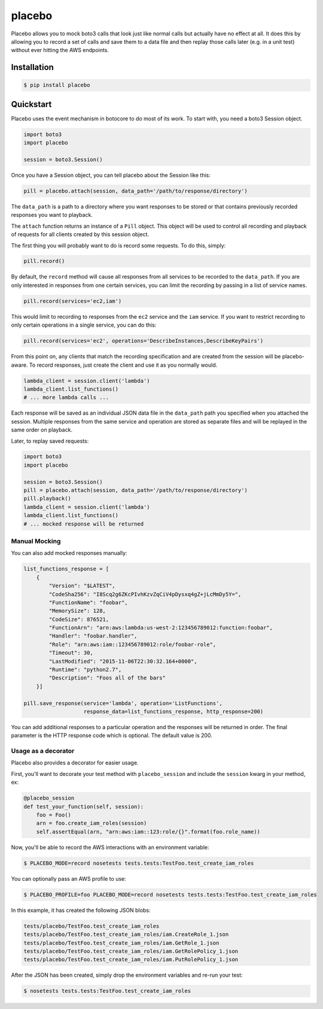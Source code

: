 placebo
=======

.. image:: https://travis-ci.org/garnaat/placebo.svg
   :target: https://travis-ci.org/garnaat/placebo

.. image:: https://landscape.io/github/garnaat/placebo/master/landscape.svg?style=flat
   :target: https://landscape.io/github/garnaat/placebo/master

Placebo allows you to mock boto3 calls that look just like normal calls
but actually have no effect at all. It does this by allowing you to
record a set of calls and save them to a data file and then replay those
calls later (e.g. in a unit test) without ever hitting the AWS
endpoints.

Installation
------------

.. code-block:: sh

    $ pip install placebo

Quickstart
----------

Placebo uses the event mechanism in botocore to do most of its work. To
start with, you need a boto3 Session object.

.. code-block:: python

    import boto3
    import placebo

    session = boto3.Session()

Once you have a Session object, you can tell placebo about the Session
like this:

.. code-block:: python

    pill = placebo.attach(session, data_path='/path/to/response/directory')

The ``data_path`` is a path to a directory where you want responses to
be stored or that contains previously recorded responses you want to
playback.

The ``attach`` function returns an instance of a ``Pill`` object. This
object will be used to control all recording and playback of requests
for all clients created by this session object.

The first thing you will probably want to do is record some requests. To
do this, simply:

.. code-block:: python

    pill.record()

By default, the ``record`` method will cause all responses from all
services to be recorded to the ``data_path``. If you are only interested
in responses from one certain services, you can limit the recording by
passing in a list of service names.

.. code-block:: python

    pill.record(services='ec2,iam')

This would limit to recording to responses from the ``ec2`` service and
the ``iam`` service. If you want to restrict recording to only certain
operations in a single service, you can do this:

.. code-block:: python

    pill.record(services='ec2', operations='DescribeInstances,DescribeKeyPairs')

From this point on, any clients that match the recording specification
and are created from the session will be placebo-aware. To record
responses, just create the client and use it as you normally would.

.. code-block:: python

    lambda_client = session.client('lambda')
    lambda_client.list_functions()
    # ... more lambda calls ...

Each response will be saved as an individual JSON data file in the
``data_path`` path you specified when you attached the session. Multiple
responses from the same service and operation are stored as separate
files and will be replayed in the same order on playback.

Later, to replay saved requests:

.. code-block:: python

    import boto3
    import placebo

    session = boto3.Session()
    pill = placebo.attach(session, data_path='/path/to/response/directory')
    pill.playback()
    lambda_client = session.client('lambda')
    lambda_client.list_functions()
    # ... mocked response will be returned

Manual Mocking
^^^^^^^^^^^^^^

You can also add mocked responses manually:

.. code-block:: python

    list_functions_response = [
        {
            "Version": "$LATEST",
            "CodeSha256": "I8Scq2g6ZKcPIvhKzvZqCiV4pDysxq4gZ+jLcMmDy5Y=",
            "FunctionName": "foobar",
            "MemorySize": 128,
            "CodeSize": 876521,
            "FunctionArn": "arn:aws:lambda:us-west-2:123456789012:function:foobar",
            "Handler": "foobar.handler",
            "Role": "arn:aws:iam::123456789012:role/foobar-role",
            "Timeout": 30,
            "LastModified": "2015-11-06T22:30:32.164+0000",
            "Runtime": "python2.7",
            "Description": "Foos all of the bars"
        }]

    pill.save_response(service='lambda', operation='ListFunctions',
                       response_data=list_functions_response, http_response=200)

You can add additional responses to a particular operation and the
responses will be returned in order. The final parameter is the HTTP
response code which is optional. The default value is 200.

Usage as a decorator
^^^^^^^^^^^^^^^^^^^^

Placebo also provides a decorator for easier usage.

First, you'll want to decorate your test method with ``placebo_session``
and include the ``session`` kwarg in your method, ex:

.. code:: python

    @placebo_session
    def test_your_function(self, session):
        foo = Foo()
        arn = foo.create_iam_roles(session)
        self.assertEqual(arn, "arn:aws:iam::123:role/{}".format(foo.role_name))

Now, you'll be able to record the AWS interactions with an environment
variable:

.. code:: bash

    $ PLACEBO_MODE=record nosetests tests.tests:TestFoo.test_create_iam_roles

You can optionally pass an AWS profile to use:

.. code:: bash

    $ PLACEBO_PROFILE=foo PLACEBO_MODE=record nosetests tests.tests:TestFoo.test_create_iam_roles

In this example, it has created the following JSON blobs:

.. code:: bash

    tests/placebo/TestFoo.test_create_iam_roles
    tests/placebo/TestFoo.test_create_iam_roles/iam.CreateRole_1.json
    tests/placebo/TestFoo.test_create_iam_roles/iam.GetRole_1.json
    tests/placebo/TestFoo.test_create_iam_roles/iam.GetRolePolicy_1.json
    tests/placebo/TestFoo.test_create_iam_roles/iam.PutRolePolicy_1.json

After the JSON has been created, simply drop the environment variables
and re-run your test:

.. code:: bash

    $ nosetests tests.tests:TestFoo.test_create_iam_roles
